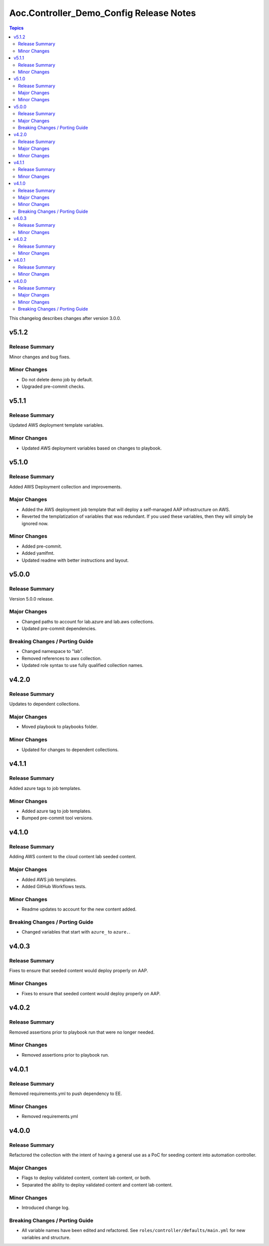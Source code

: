 ========================================
Aoc.Controller_Demo_Config Release Notes
========================================

.. contents:: Topics

This changelog describes changes after version 3.0.0.

v5.1.2
======

Release Summary
---------------

Minor changes and bug fixes.

Minor Changes
-------------

- Do not delete demo job by default.
- Upgraded pre-commit checks.

v5.1.1
======

Release Summary
---------------

Updated AWS deployment template variables.

Minor Changes
-------------

- Updated AWS deployment variables based on changes to playbook.

v5.1.0
======

Release Summary
---------------

Added AWS Deployment collection and improvements.

Major Changes
-------------

- Added the AWS deployment job template that will deploy a self-managed AAP infrastructure on AWS.
- Reverted the templatization of variables that was redundant.  If you used these variables, then they will simply be ignored now.

Minor Changes
-------------

- Added pre-commit.
- Added yamlfmt.
- Updated readme with better instructions and layout.

v5.0.0
======

Release Summary
---------------

Version 5.0.0 release.

Major Changes
-------------

- Changed paths to account for lab.azure and lab.aws collections.
- Updated pre-commit dependencies.

Breaking Changes / Porting Guide
--------------------------------

- Changed namespace to "lab".
- Removed references to awx collection.
- Updated role syntax to use fully qualified collection names.

v4.2.0
======

Release Summary
---------------

Updates to dependent collections.

Major Changes
-------------

- Moved playbook to playbooks folder.

Minor Changes
-------------

- Updated for changes to dependent collections.

v4.1.1
======

Release Summary
---------------

Added azure tags to job templates.

Minor Changes
-------------

- Added azure tag to job templates.
- Bumped pre-commit tool versions.

v4.1.0
======

Release Summary
---------------

Adding AWS content to the cloud content lab seeded content.

Major Changes
-------------

- Added AWS job templates.
- Added GitHub Workflows tests.

Minor Changes
-------------

- Readme updates to account for the new content added.

Breaking Changes / Porting Guide
--------------------------------

- Changed variables that start with ``azure_`` to ``azure.``.

v4.0.3
======

Release Summary
---------------

Fixes to ensure that seeded content would deploy properly on AAP.

Minor Changes
-------------

- Fixes to ensure that seeded content would deploy properly on AAP.

v4.0.2
======

Release Summary
---------------

Removed assertions prior to playbook run that were no longer needed.

Minor Changes
-------------

- Removed assertions prior to playbook run.

v4.0.1
======

Release Summary
---------------

Removed requirements.yml to push dependency to EE.

Minor Changes
-------------

- Removed requirements.yml

v4.0.0
======

Release Summary
---------------

Refactored the collection with the intent of having a general use as a PoC for seeding content into automation controller.

Major Changes
-------------

- Flags to deploy validated content, content lab content, or both.
- Separated the ability to deploy validated content and content lab content.

Minor Changes
-------------

- Introduced change log.

Breaking Changes / Porting Guide
--------------------------------

- All variable names have been edited and refactored. See ``roles/controller/defaults/main.yml`` for new variables and structure.
